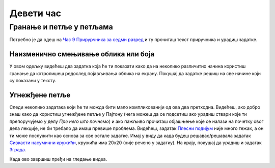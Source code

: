 Девети час
==========


.. infonote:: На деветом часу ћемо: 
            
            - Научити како да користимо гранање у цртању облика (*if* наредбу)
            - Научити како да користимо петље у петљама
            - Наставити са употребом и вежбањем коришћења петљи за наше цртеже

.. reveal:: pre_nego_sto_pocnes9
   :showtitle: Пре него што почнеш
   :hidetitle: Сакриј прозор
   
   .. infonote:: Пре него што почнеш
    
        - Потребно је да се подсетиш како се у Пајтону користи наредба *if*. То можеш урадити тако што ћеш у Приручнику за шести разред прочитати уводни део лекције `Наредбе гранања <https://petlja.org/biblioteka/r/lekcije/prirucnik-python/kontrolatoka-cas10#id2>`__.

        - Уради и прва четири задатка у Збирци малих задатака у поглављу о `Гранању <https://petlja.org/biblioteka/r/lekcije/prirucnik-python/kontrolatoka-cas10#id2>`__

        - Потребно је такође да се подсетиш и угнежђених петљи у Пајтону, што можеш урадити тако што ћеш прочитати поглавље о `Угнежђеним петљама <https://petlja.org/biblioteka/r/lekcije/prirucnik-python/kontrolatoka-cas11#id25>`__ и урадити задатак који се тамо налази

        - Такође, као и до сада, препоручујемо ти да током рада користиш и наш `Синтаксни подсетник за Пајтон <https://petljamediastorage.blob.core.windows.net/root/Media/Default/Help/cheatsheet.pdf>`__. Сада ће ти посебно бити корисан поднаслов *Контрола Тока*

        Као и увек, оставићемо ти овде и подсетник за неке најважније функције које смо до сада користили.

        ====================================   =================================================================================
        боја                                   ``pg.Color("ime_boje")`` или торка ``(r, g, b)`` 
        дуж                                    ``pg.draw.line(prozor, boja, (x1, y1), (x2, y2), debljina)``
        правоугаоник                           ``pg.draw.rect(prozor, boja, (x, y, sirina, visina), debljina)``
        круг                                   ``pg.draw.circle(prozor, boja, (x, y), poluprecnik, debljina)``
        елипса                                 ``pg.draw.ellipse(prozor, boja, (x, y, sirina, visina), debljina)``
        многоугао                              ``pg.draw.polygon(prozor, boja, [(x, y), (x, y), (x, y)])``
        насумичан цео број од ``x`` до ``y``   ``random.randint(x, y)`` 
        учитавање слике                        ``pg.image.load("putanja_do_slike")``
        приказивање слике                      ``prozor.blit(slika, (x, y))``
        ====================================   =================================================================================

Гранање и петље у петљама
-------------------------

Потребно је да одеш на `Час 9 Прирурчника за седми разред <https://petlja.org/biblioteka/r/lekcije/pygame-prirucnik/petlje-cas9>`__ и ту прочиташ текст приручника и урадиш задатке.

Наизменично смењивање облика или боја
"""""""""""""""""""""""""""""""""""""
У овом одељку видећеш два задатка која ће ти показати како да на неколико различитих начина користиш гранање да котролишеш редослед појављивања облика на екрану. Покушај да задатке решиш на све начине који су показани у тексту. 

Угнежђене петље
"""""""""""""""

Следи неколико задатака који ће ти можда бити мало компликованији од ова два претходна. Видећеш, ако добро знаш како да користиш угнежђене петље у Пајтону (чега можеш да се подсетиш ако урадиш ствари које ти препоручујемо у делу *Пре него што почнемо*) и ако пажљиво прочиташ објашњење које се налази на почетку овог дела лекције, не би требало да имаш превише проблема. Видећеш, задатак `Плесни подијум <https://petlja.org/biblioteka/r/lekcije/pygame-prirucnik/petlje-cas9#id6>`__ није много тежак, а он ти може послужити као основа за све остале задатке. Имај у виду да када будеш решавао/решавала задатак `Сивкасти насумични кружићи <https://petlja.org/biblioteka/r/lekcije/pygame-prirucnik/petlje-cas9#id7>`__, кружића има 20х20 (није речено у задатку). На крају, покушај да урадиш и задатак `Зграда <https://petlja.org/biblioteka/r/lekcije/pygame-prirucnik/petlje-cas9#id7>`__.

.. reveal:: ako_zelis_vise9
   :showtitle: Ако желиш да научиш више
   :hidetitle: Сакриј прозор
   
   .. infonote:: Шаховска табла и паркет

        Ако ти је ово што смо до сада радили занимљиво и желиш још да научиш, уради задатак `Шаховска табла <https://petlja.org/biblioteka/r/lekcije/pygame-prirucnik/petlje-cas8#id11>`__ и након тога задатак `Паркет <https://petlja.org/biblioteka/r/lekcije/pygame-prirucnik/petlje-cas8#id11>`__. Видећеш, ова два задатка није тешко испрограмирати, поготово након што си урадио/урадила задатак **Плесни подијум**, али потребно је да пронађеш једно правило које је важно за оба ова задатка. Ако не успеш да сам/сама одредиш то правило, слободно погледај решење задатка **Шаховска табла**

Када ово завршиш пређи на гледање видеа.